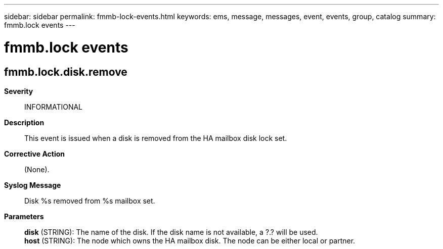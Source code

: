 ---
sidebar: sidebar
permalink: fmmb-lock-events.html
keywords: ems, message, messages, event, events, group, catalog
summary: fmmb.lock events
---

= fmmb.lock events
:toclevels: 1
:hardbreaks:
:nofooter:
:icons: font
:linkattrs:
:imagesdir: ./media/

== fmmb.lock.disk.remove
*Severity*::
INFORMATIONAL
*Description*::
This event is issued when a disk is removed from the HA mailbox disk lock set.
*Corrective Action*::
(None).
*Syslog Message*::
Disk %s removed from %s mailbox set.
*Parameters*::
*disk* (STRING): The name of the disk. If the disk name is not available, a ?.? will be used.
*host* (STRING): The node which owns the HA mailbox disk. The node can be either local or partner.
